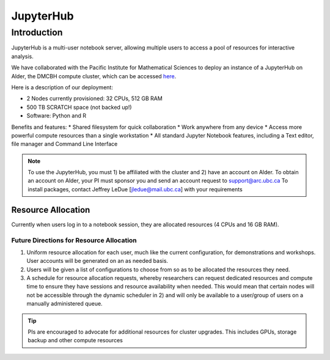 ==========
JupyterHub
==========

Introduction
============
JupyterHub is a multi-user notebook server, allowing multiple users to access a pool of resources for interactive analysis. 

We have collaborated with the Pacific Institute for Mathematical Sciences to deploy an instance of a JupyterHub on Alder, the DMCBH compute cluster, which can be accessed `here <jupyter.alder.arc.ubc.ca>`_.

Here is a description of our deployment:

* 2 Nodes currently provisioned: 32 CPUs, 512 GB RAM
* 500 TB SCRATCH space (not backed up!)
* Software: Python and R

Benefits and features:
* Shared filesystem for quick collaboration
* Work anywhere from any device
* Access more powerful compute resources than a single workstation
* All standard Jupyter Notebook features, including a Text editor, file manager and Command Line Interface 

.. note:: 
   To use the JupyterHub, you must 1) be affiliated with the cluster and 2) have an account on Alder. To obtain an account on Alder, your PI must sponsor you and send an account request to support@arc.ubc.ca 
   To install packages, contact Jeffrey LeDue [jledue@mail.ubc.ca] with your requirements

Resource Allocation
-------------------
Currently when users log in to a notebook session, they are allocated resources (4 CPUs and 16 GB RAM). 

Future Directions for Resource Allocation
~~~~~~~~~~~~~~~~~~~~~~~~~~~~~~~~~~~~~~~~~

1) Uniform resource allocation for each user, much like the current configuration, for demonstrations and workshops. User accounts will be generated on an as needed basis.
2) Users will be given a list of configurations to choose from so as to be allocated the resources they need.
3) A schedule for resource allocation requests, whereby researchers can request dedicated resources and compute time to ensure they have sessions and resource availability when needed. This would mean that certain nodes will not be accessible through the dynamic scheduler in 2) and will only be available to a user/group of users on a manually administered queue.

.. tip::
   PIs are encouraged to advocate for additional resources for cluster upgrades. This includes GPUs, storage backup and other compute resources
